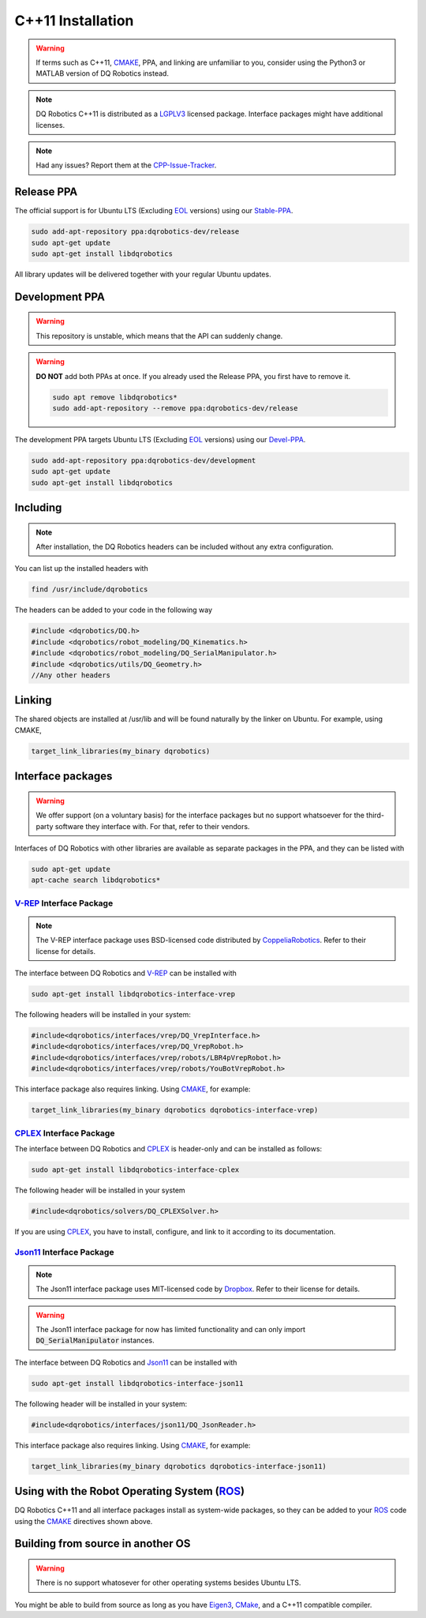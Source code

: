 C++11 Installation
##################
.. warning::
  If terms such as C++11, CMAKE_, PPA, and linking are unfamiliar to you, consider using the Python3 or MATLAB version of DQ Robotics instead.
.. note:: 
  DQ Robotics C++11 is distributed as a LGPLV3_ licensed package. Interface packages might have additional licenses.
.. note::
  Had any issues? Report them at the CPP-Issue-Tracker_.

Release PPA
==================

The official support is for Ubuntu LTS (Excluding EOL_ versions) using our Stable-PPA_.

.. code-block:: bash
  
  sudo add-apt-repository ppa:dqrobotics-dev/release
  sudo apt-get update
  sudo apt-get install libdqrobotics

All library updates will be delivered together with your regular Ubuntu updates.

Development PPA
==================

.. warning:: 
   This repository is unstable, which means that the API can suddenly change. 

.. warning:: 
   **DO NOT** add both PPAs at once. If you already used the Release PPA, you first have 
   to remove it.
   
   .. code-block:: bash
   
     sudo apt remove libdqrobotics*
     sudo add-apt-repository --remove ppa:dqrobotics-dev/release


The development PPA targets Ubuntu LTS (Excluding EOL_ versions) using our Devel-PPA_.

.. code-block:: bash
  
  sudo add-apt-repository ppa:dqrobotics-dev/development
  sudo apt-get update
  sudo apt-get install libdqrobotics

Including
=========
.. note::
  After installation, the DQ Robotics headers can be included without any extra configuration.

You can list up the installed headers with

.. code-block:: bash

  find /usr/include/dqrobotics
  
The headers can be added to your code in the following way

.. code-block:: cpp

  #include <dqrobotics/DQ.h>
  #include <dqrobotics/robot_modeling/DQ_Kinematics.h>
  #include <dqrobotics/robot_modeling/DQ_SerialManipulator.h>
  #include <dqrobotics/utils/DQ_Geometry.h>
  //Any other headers
  
Linking
=======
The shared objects are installed at /usr/lib and will be found naturally by the linker on Ubuntu. For example, using CMAKE, 

.. code-block:: cmake

  target_link_libraries(my_binary dqrobotics)

Interface packages
==================

.. warning:: 
   We offer support (on a voluntary basis) for the interface packages but no support whatsoever for the third-party software they interface with. For that, refer to their vendors.

Interfaces of DQ Robotics with other libraries are available as separate packages in the PPA, and they can be listed with

.. code-block:: bash
  
  sudo apt-get update
  apt-cache search libdqrobotics*
  
V-REP_ Interface Package
------------------------
.. note:: 
  The V-REP interface package uses BSD-licensed code distributed by CoppeliaRobotics_. Refer to their license for details.

The interface between DQ Robotics and V-REP_ can be installed with

.. code-block:: bash

  sudo apt-get install libdqrobotics-interface-vrep

The following headers will be installed in your system:

.. code-block:: cpp

  #include<dqrobotics/interfaces/vrep/DQ_VrepInterface.h>
  #include<dqrobotics/interfaces/vrep/DQ_VrepRobot.h>
  #include<dqrobotics/interfaces/vrep/robots/LBR4pVrepRobot.h>
  #include<dqrobotics/interfaces/vrep/robots/YouBotVrepRobot.h>

This interface package also requires linking. Using CMAKE_, for example:

.. code-block:: cmake

  target_link_libraries(my_binary dqrobotics dqrobotics-interface-vrep)  

CPLEX_ Interface Package
------------------------

The interface between DQ Robotics and CPLEX_ is header-only and can be installed as follows:

.. code-block:: bash

  sudo apt-get install libdqrobotics-interface-cplex

The following header will be installed in your system

.. code-block:: cpp

  #include<dqrobotics/solvers/DQ_CPLEXSolver.h>

If you are using CPLEX_, you have to install, configure, and link to it according to its documentation. 

Json11_ Interface Package
-------------------------
.. note::
  The Json11 interface package uses MIT-licensed code by Dropbox_. Refer to their license for details.
  
.. warning::
  The Json11 interface package for now has limited functionality and can only import :code:`DQ_SerialManipulator` instances.

The interface between DQ Robotics and Json11_ can be installed with

.. code-block:: bash

  sudo apt-get install libdqrobotics-interface-json11

The following header will be installed in your system:

.. code-block:: cpp

  #include<dqrobotics/interfaces/json11/DQ_JsonReader.h>

This interface package also requires linking. Using CMAKE_, for example:

.. code-block:: cmake

  target_link_libraries(my_binary dqrobotics dqrobotics-interface-json11)  

Using with the Robot Operating System (ROS_)
=========================================

DQ Robotics C++11 and all interface packages install as system-wide packages, so they can be added to your ROS_ code using the CMAKE_ directives shown above.

Building from source in another OS
==================================

.. warning::
   There is no support whatosever for other operating systems besides Ubuntu LTS.

You might be able to build from source as long as you have Eigen3_, CMake_, and a C++11 compatible compiler. 

.. _Stable-PPA: https://launchpad.net/~dqrobotics-dev/+archive/ubuntu/release
.. _Devel-PPA: https://launchpad.net/~dqrobotics-dev/+archive/ubuntu/development
.. _V-REP: http://www.coppeliarobotics.com/
.. _Eigen3: http://eigen.tuxfamily.org/index.php?title=Main_Page
.. _CMake: https://cmake.org/
.. _CPLEX: https://www.ibm.com/en-us/products/ilog-cplex-optimization-studio
.. _CPP-Issue-Tracker: https://github.com/dqrobotics/cpp/issues
.. _ROS: https://www.ros.org/
.. _Json11: https://github.com/dropbox/json11
.. _CoppeliaRobotics: https://github.com/CoppeliaRobotics
.. _Dropbox: https://github.com/dropbox/json11
.. _LGPLV3: https://choosealicense.com/licenses/lgpl-3.0/
.. _EOL: https://endoflife.software/operating-systems/linux/ubuntu
